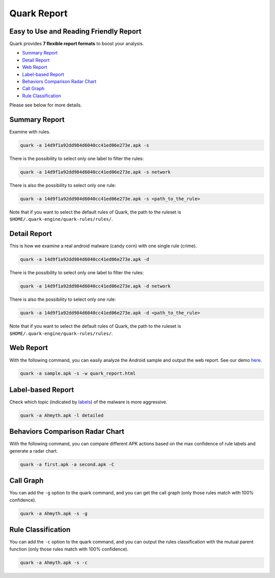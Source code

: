 ++++++++++++++++++++++++++++++++++++++++
Quark Report
++++++++++++++++++++++++++++++++++++++++

Easy to Use and Reading Friendly Report
---------------------------------------

Quark provides **7 flexible report formats** to boost your analysis.

* `Summary Report`_
* `Detail Report`_
* `Web Report`_
* `Label-based Report`_
* `Behaviors Comparison Radar Chart`_
* `Call Graph`_
* `Rule Classification`_

Please see below for more details.

Summary Report
--------------

Examine with rules.

.. code-block:: bash

    quark -a 14d9f1a92dd984d6040cc41ed06e273e.apk -s

There is the possibility to select only one label to filter the rules:

.. code-block:: bash

    quark -a 14d9f1a92dd984d6040cc41ed06e273e.apk -s network


There is also the possibility to select only one rule:

.. code-block:: bash

    quark -a 14d9f1a92dd984d6040cc41ed06e273e.apk -s <path_to_the_rule>


.. image:: https://i.imgur.com/v7ehRW0.png

Note that if you want to select the default rules of Quark, the path to the ruleset is ``$HOME/.quark-engine/quark-rules/rules/``.

Detail Report
-------------

This is how we examine a real android malware (candy corn) with one single rule (crime).

.. code-block:: bash

    quark -a 14d9f1a92dd984d6040cc41ed06e273e.apk -d


There is the possibility to select only one label to filter the rules:

.. code-block:: bash

    quark -a 14d9f1a92dd984d6040cc41ed06e273e.apk -d network


There is also the possibility to select only one rule:

.. code-block:: bash

    quark -a 14d9f1a92dd984d6040cc41ed06e273e.apk -d <path_to_the_rule>

.. image:: https://i.imgur.com/LFLFpvc.png

Note that if you want to select the default rules of Quark, the path to the ruleset is ``$HOME/.quark-engine/quark-rules/rules/``.

Web Report
----------------

With the following command, you can easily analyze the Android sample and output the web report. See our demo `here <https://pulorsok.github.io/ruleviewer/web-report-demo>`_.

.. code-block:: python

    quark -a sample.apk -s -w quark_report.html


.. image:: https://i.imgur.com/fNc3mC0.jpg

Label-based Report
------------------

Check which topic (indicated by `labels <https://github.com/quark-engine/quark-rules/blob/master/label_desc.csv>`_) of the malware is more aggressive.

.. code-block:: bash

    quark -a Ahmyth.apk -l detailed

.. image:: https://i.imgur.com/0GbBDfn.png

Behaviors Comparison Radar Chart
--------------------------------

With the following command, you can compare different APK actions based on the max confidence of rule labels and generate a radar chart.

.. code-block:: bash

    quark -a first.apk -a second.apk -C

.. image:: https://i.imgur.com/ClRWOei.png

Call Graph
----------

You can add the ``-g`` option to the quark command, and you can get the call graph (only those rules match with 100% confidence).

.. code-block:: bash

    quark -a Ahmyth.apk -s -g

.. image:: https://i.imgur.com/5xcrcdN.png

Rule Classification
--------------------

You can add the ``-c`` option to the quark command, and you can output the rules classification with the mutual parent function (only those rules match with 100% confidence).

.. code-block:: bash

    quark -a Ahmyth.apk -s -c

.. image:: https://i.imgur.com/YTK8V1x.png

